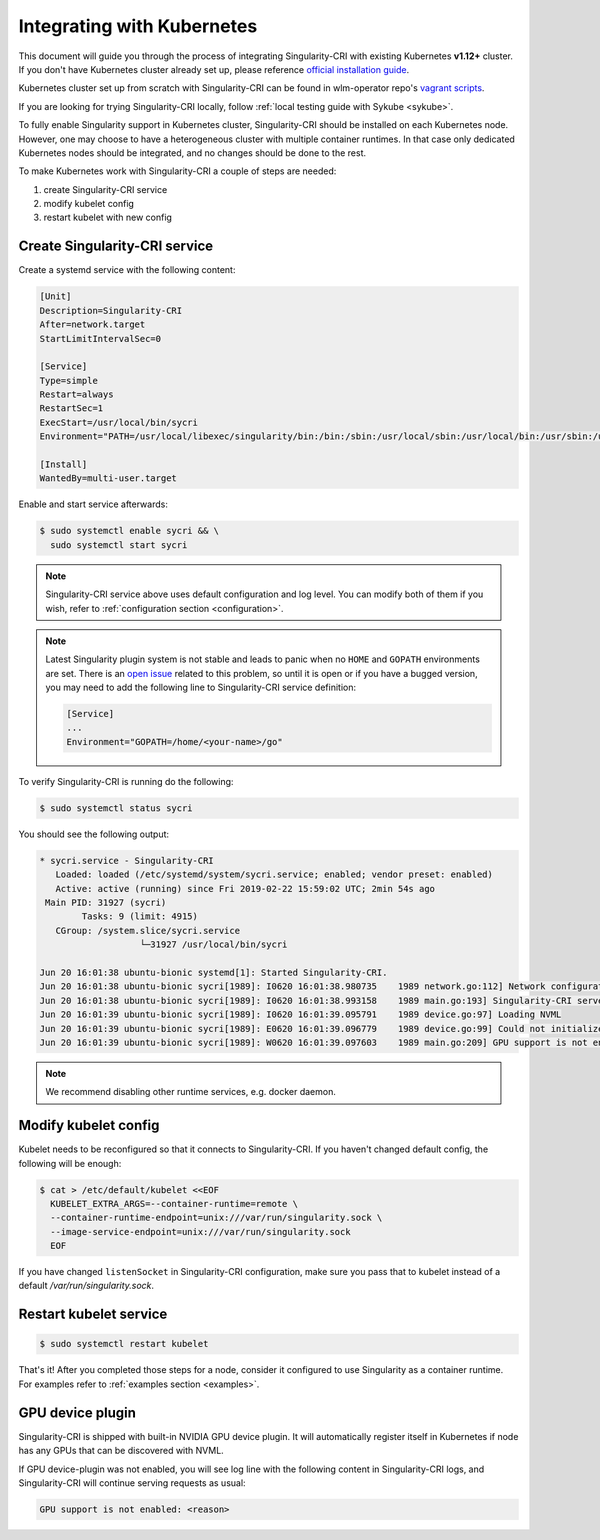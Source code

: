 .. _k8s:

===========================
Integrating with Kubernetes
===========================

This document will guide you through the process of integrating Singularity-CRI with existing
Kubernetes **v1.12+** cluster. If you don't have Kubernetes cluster already set up, please reference
`official installation guide <https://kubernetes.io/docs/setup/>`_.

Kubernetes cluster set up from scratch with Singularity-CRI can be found
in wlm-operator repo's `vagrant scripts <https://github.com/sylabs/wlm-operator/tree/master/vagrant>`_.

If you are looking for trying Singularity-CRI locally, follow :ref:`local testing guide with Sykube <sykube>`.

To fully enable Singularity support in Kubernetes cluster, Singularity-CRI should be installed
on each Kubernetes node. However, one may choose to have a heterogeneous cluster with multiple container runtimes.
In that case only dedicated Kubernetes nodes should be integrated, and no changes should be done to the rest.

To make Kubernetes work with Singularity-CRI a couple of steps are needed:

#. create Singularity-CRI service
#. modify kubelet config
#. restart kubelet with new config

Create Singularity-CRI service
------------------------------

Create a systemd service with the following content:

.. code-block:: text

	[Unit]
	Description=Singularity-CRI
	After=network.target
	StartLimitIntervalSec=0

	[Service]
	Type=simple
	Restart=always
	RestartSec=1
	ExecStart=/usr/local/bin/sycri
	Environment="PATH=/usr/local/libexec/singularity/bin:/bin:/sbin:/usr/local/sbin:/usr/local/bin:/usr/sbin:/usr/bin"

	[Install]
	WantedBy=multi-user.target

Enable and start service afterwards:

.. code-block:: bash

	$ sudo systemctl enable sycri && \
	  sudo systemctl start sycri


.. note::
	Singularity-CRI service above uses default configuration and log level. You can modify both
	of them if you wish, refer to :ref:`configuration section <configuration>`.

.. note::

	Latest Singularity plugin system is not stable and leads to panic when no ``HOME`` and ``GOPATH``
	environments are set. There is an `open issue <https://github.com/sylabs/singularity/issues/3163>`_
	related to this problem, so until it is open or if you have a bugged version,
	you may need to add the following line to Singularity-CRI service definition:

	.. code-block:: text

		[Service]
		...
		Environment="GOPATH=/home/<your-name>/go"


To verify Singularity-CRI is running do the following:

.. code-block:: bash

	$ sudo systemctl status sycri

You should see the following output:

.. code-block:: text

	* sycri.service - Singularity-CRI
	   Loaded: loaded (/etc/systemd/system/sycri.service; enabled; vendor preset: enabled)
	   Active: active (running) since Fri 2019-02-22 15:59:02 UTC; 2min 54s ago
	 Main PID: 31927 (sycri)
		Tasks: 9 (limit: 4915)
	   CGroup: /system.slice/sycri.service
			   └─31927 /usr/local/bin/sycri

	Jun 20 16:01:38 ubuntu-bionic systemd[1]: Started Singularity-CRI.
	Jun 20 16:01:38 ubuntu-bionic sycri[1989]: I0620 16:01:38.980735    1989 network.go:112] Network configuration found: bridge
	Jun 20 16:01:38 ubuntu-bionic sycri[1989]: I0620 16:01:38.993158    1989 main.go:193] Singularity-CRI server started on /var/run/singularity.sock
	Jun 20 16:01:39 ubuntu-bionic sycri[1989]: I0620 16:01:39.095791    1989 device.go:97] Loading NVML
	Jun 20 16:01:39 ubuntu-bionic sycri[1989]: E0620 16:01:39.096779    1989 device.go:99] Could not initialize NVML library: could not load NVML library
	Jun 20 16:01:39 ubuntu-bionic sycri[1989]: W0620 16:01:39.097603    1989 main.go:209] GPU support is not enabled: unable to load: check libnvidia-ml.so.1 library and graphic drivers

.. note::

	We recommend disabling other runtime services, e.g. docker daemon.

Modify kubelet config
---------------------

Kubelet needs to be reconfigured so that it connects to Singularity-CRI.
If you haven't changed default config, the following will be enough:

.. code-block:: bash

	$ cat > /etc/default/kubelet <<EOF
	  KUBELET_EXTRA_ARGS=--container-runtime=remote \
	  --container-runtime-endpoint=unix:///var/run/singularity.sock \
	  --image-service-endpoint=unix:///var/run/singularity.sock
	  EOF

If you have changed ``listenSocket`` in Singularity-CRI configuration, make sure you pass that to kubelet
instead of a default `/var/run/singularity.sock`.


Restart kubelet service
-----------------------

.. code-block:: bash

	$ sudo systemctl restart kubelet


That's it! After you completed those steps for a node, consider it configured
to use Singularity as a container runtime. For examples refer to :ref:`examples section <examples>`.

GPU device plugin
-----------------

Singularity-CRI is shipped with built-in NVIDIA GPU device plugin. It will automatically
register itself in Kubernetes if node has any GPUs that can be discovered with NVML.

If GPU device-plugin was not enabled, you will see log line with the following content in Singularity-CRI logs,
and Singularity-CRI will continue serving requests as usual:

.. code-block:: text

	GPU support is not enabled: <reason>
